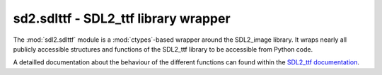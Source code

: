 .. module:: sdl2.sdlttf
   :synopsis: SDL2_ttf library wrapper

sd2.sdlttf - SDL2_ttf library wrapper
=====================================
The :mod:`sdl2.sdlttf` module is a :mod:`ctypes`-based wrapper
around the SDL2_image library. It wraps nearly all publicly accessible
structures and functions of the SDL2_ttf library to be accessible from
Python code.

A detailled documentation about the behaviour of the different functions
can found within the `SDL2_ttf documentation
<http://www.libsdl.org/projects/SDL_ttf/docs/index.html>`_.
